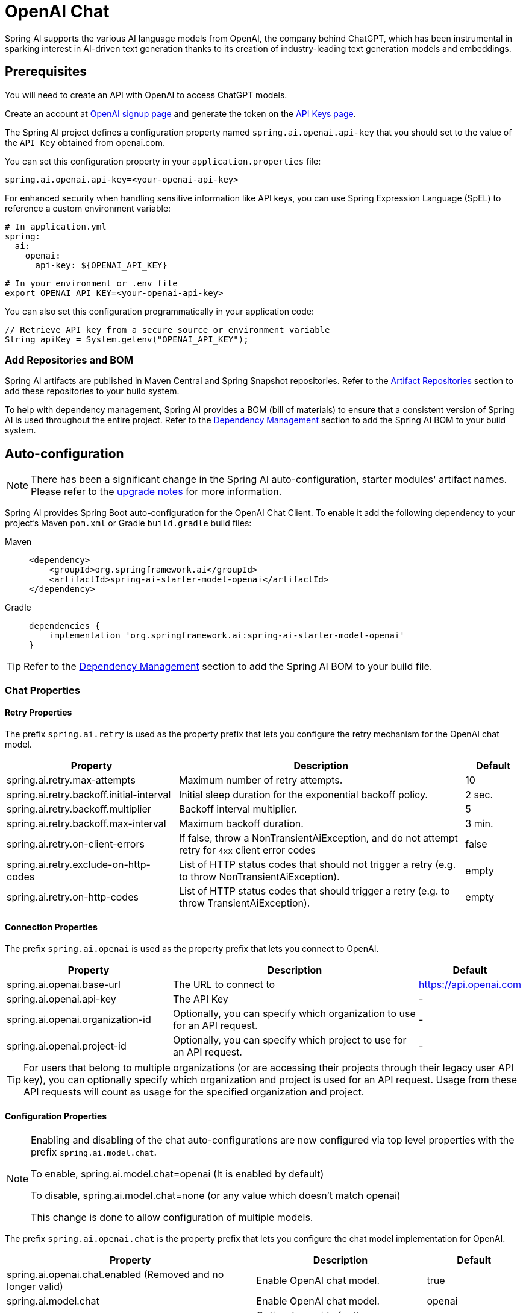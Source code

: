 = OpenAI Chat

Spring AI supports the various AI language models from OpenAI, the company behind ChatGPT, which has been instrumental in sparking interest in AI-driven text generation thanks to its creation of industry-leading text generation models and embeddings.

== Prerequisites

You will need to create an API with OpenAI to access ChatGPT models.

Create an account at https://platform.openai.com/signup[OpenAI signup page] and generate the token on the https://platform.openai.com/account/api-keys[API Keys page].

The Spring AI project defines a configuration property named `spring.ai.openai.api-key` that you should set to the value of the `API Key` obtained from openai.com.

You can set this configuration property in your `application.properties` file:

[source,properties]
----
spring.ai.openai.api-key=<your-openai-api-key>
----

For enhanced security when handling sensitive information like API keys, you can use Spring Expression Language (SpEL) to reference a custom environment variable:

[source,yaml]
----
# In application.yml
spring:
  ai:
    openai:
      api-key: ${OPENAI_API_KEY}
----

[source,bash]
----
# In your environment or .env file
export OPENAI_API_KEY=<your-openai-api-key>
----

You can also set this configuration programmatically in your application code:

[source,java]
----
// Retrieve API key from a secure source or environment variable
String apiKey = System.getenv("OPENAI_API_KEY");
----

=== Add Repositories and BOM

Spring AI artifacts are published in Maven Central and Spring Snapshot repositories.
Refer to the xref:getting-started.adoc#artifact-repositories[Artifact Repositories] section to add these repositories to your build system.

To help with dependency management, Spring AI provides a BOM (bill of materials) to ensure that a consistent version of Spring AI is used throughout the entire project. Refer to the xref:getting-started.adoc#dependency-management[Dependency Management] section to add the Spring AI BOM to your build system.

== Auto-configuration

[NOTE]
====
There has been a significant change in the Spring AI auto-configuration, starter modules' artifact names.
Please refer to the https://docs.spring.io/spring-ai/reference/upgrade-notes.html[upgrade notes] for more information.
====

Spring AI provides Spring Boot auto-configuration for the OpenAI Chat Client.
To enable it add the following dependency to your project's Maven `pom.xml` or Gradle `build.gradle` build files:

[tabs]
======
Maven::
+
[source, xml]
----
<dependency>
    <groupId>org.springframework.ai</groupId>
    <artifactId>spring-ai-starter-model-openai</artifactId>
</dependency>
----

Gradle::
+
[source,groovy]
----
dependencies {
    implementation 'org.springframework.ai:spring-ai-starter-model-openai'
}
----
======

TIP: Refer to the xref:getting-started.adoc#dependency-management[Dependency Management] section to add the Spring AI BOM to your build file.

=== Chat Properties

==== Retry Properties

The prefix `spring.ai.retry` is used as the property prefix that lets you configure the retry mechanism for the OpenAI chat model.

[cols="3,5,1", stripes=even]
|====
| Property | Description | Default

| spring.ai.retry.max-attempts   | Maximum number of retry attempts. |  10
| spring.ai.retry.backoff.initial-interval | Initial sleep duration for the exponential backoff policy. |  2 sec.
| spring.ai.retry.backoff.multiplier | Backoff interval multiplier. |  5
| spring.ai.retry.backoff.max-interval | Maximum backoff duration. |  3 min.
| spring.ai.retry.on-client-errors | If false, throw a NonTransientAiException, and do not attempt retry for `4xx` client error codes | false
| spring.ai.retry.exclude-on-http-codes | List of HTTP status codes that should not trigger a retry (e.g. to throw NonTransientAiException). | empty
| spring.ai.retry.on-http-codes | List of HTTP status codes that should trigger a retry (e.g. to throw TransientAiException). | empty
|====

==== Connection Properties

The prefix `spring.ai.openai` is used as the property prefix that lets you connect to OpenAI.

[cols="3,5,1", stripes=even]
|====
| Property | Description | Default

| spring.ai.openai.base-url        | The URL to connect to |  https://api.openai.com
| spring.ai.openai.api-key         | The API Key           |  -
| spring.ai.openai.organization-id | Optionally, you can specify which organization to use for an API request. |  -
| spring.ai.openai.project-id      | Optionally, you can specify which project to use for an API request. |  -
|====

TIP: For users that belong to multiple organizations (or are accessing their projects through their legacy user API key), you can optionally specify which organization and project is used for an API request.
Usage from these API requests will count as usage for the specified organization and project.

==== Configuration Properties

[NOTE]
====
Enabling and disabling of the chat auto-configurations are now configured via top level properties with the prefix `spring.ai.model.chat`.

To enable, spring.ai.model.chat=openai (It is enabled by default)

To disable, spring.ai.model.chat=none (or any value which doesn't match openai)

This change is done to allow configuration of multiple models.
====

The prefix `spring.ai.openai.chat` is the property prefix that lets you configure the chat model implementation for OpenAI.

[cols="3,5,1", stripes=even]
|====
| Property | Description | Default

| spring.ai.openai.chat.enabled (Removed and no longer valid) | Enable OpenAI chat model.  | true
| spring.ai.model.chat | Enable OpenAI chat model.  | openai
| spring.ai.openai.chat.base-url   | Optional override for the `spring.ai.openai.base-url` property to provide a chat-specific URL. |  -
| spring.ai.openai.chat.completions-path   | The path to append to the base URL. |  `/v1/chat/completions`
| spring.ai.openai.chat.api-key   | Optional override for the `spring.ai.openai.api-key` to provide a chat-specific API Key. |  -
| spring.ai.openai.chat.organization-id | Optionally, you can specify which organization to use for an API request. |  -
| spring.ai.openai.chat.project-id      | Optionally, you can specify which project to use for an API request. |  -
| spring.ai.openai.chat.options.model | Name of the OpenAI chat model to use. You can select between models such as: `gpt-4o`, `gpt-4o-mini`, `gpt-4-turbo`, `gpt-3.5-turbo`, and more. See the https://platform.openai.com/docs/models[models] page for more information. | `gpt-4o-mini`
| spring.ai.openai.chat.options.temperature | The sampling temperature to use that controls the apparent creativity of generated completions. Higher values will make output more random while lower values will make results more focused and deterministic. It is not recommended to modify `temperature` and `top_p` for the same completions request as the interaction of these two settings is difficult to predict. | 0.8
| spring.ai.openai.chat.options.frequencyPenalty | Number between -2.0 and 2.0. Positive values penalize new tokens based on their existing frequency in the text so far, decreasing the model's likelihood to repeat the same line verbatim. | 0.0f
| spring.ai.openai.chat.options.logitBias | Modify the likelihood of specified tokens appearing in the completion. | -
| spring.ai.openai.chat.options.maxTokens | (Deprecated in favour of `maxCompletionTokens`) The maximum number of tokens to generate in the chat completion. The total length of input tokens and generated tokens is limited by the model's context length. | -
| spring.ai.openai.chat.options.maxCompletionTokens | An upper bound for the number of tokens that can be generated for a completion, including visible output tokens and reasoning tokens. | -
| spring.ai.openai.chat.options.n | How many chat completion choices to generate for each input message. Note that you will be charged based on the number of generated tokens across all of the choices. Keep `n` as 1 to minimize costs. | 1
| spring.ai.openai.chat.options.store | Whether to store the output of this chat completion request for use in our model | false
| spring.ai.openai.chat.options.metadata | Developer-defined tags and values used for filtering completions in the chat completion dashboard | empty map
| spring.ai.openai.chat.options.output-modalities | Output types that you would like the model to generate for this request. Most models are capable of generating text, which is the default.
The `gpt-4o-audio-preview` model can also be used to generate audio. To request that this model generate both text and audio responses,
you can use: `text`, `audio`. Not supported for streaming. | -
| spring.ai.openai.chat.options.output-audio | Audio parameters for the audio generation. Required when audio output is requested with `output-modalities`: `audio`.
Requires the `gpt-4o-audio-preview` model and is is not supported for streaming completions. | -
| spring.ai.openai.chat.options.presencePenalty | Number between -2.0 and 2.0. Positive values penalize new tokens based on whether they appear in the text so far, increasing the model's likelihood to talk about new topics. | -
| spring.ai.openai.chat.options.responseFormat.type | Compatible with `GPT-4o`, `GPT-4o mini`, `GPT-4 Turbo` and all `GPT-3.5 Turbo` models newer than `gpt-3.5-turbo-1106`. The `JSON_OBJECT` type enables JSON mode, which guarantees the message the model generates is valid JSON.
The `JSON_SCHEMA` type enables link:https://platform.openai.com/docs/guides/structured-outputs[Structured Outputs] which guarantees the model will match your supplied JSON schema. The JSON_SCHEMA type requires setting the `responseFormat.schema` property as well. | -
| spring.ai.openai.chat.options.responseFormat.name | Response format schema name. Applicable only for `responseFormat.type=JSON_SCHEMA` | custom_schema
| spring.ai.openai.chat.options.responseFormat.schema | Response format JSON schema. Applicable only for `responseFormat.type=JSON_SCHEMA` | -
| spring.ai.openai.chat.options.responseFormat.strict | Response format JSON schema adherence strictness. Applicable only for `responseFormat.type=JSON_SCHEMA` | -
| spring.ai.openai.chat.options.seed | This feature is in Beta. If specified, our system will make a best effort to sample deterministically, such that repeated requests with the same seed and parameters should return the same result. | -
| spring.ai.openai.chat.options.stop | Up to 4 sequences where the API will stop generating further tokens. | -
| spring.ai.openai.chat.options.topP | An alternative to sampling with temperature, called nucleus sampling, where the model considers the results of the tokens with `top_p` probability mass. So 0.1 means only the tokens comprising the top 10% probability mass are considered. We generally recommend altering this or `temperature` but not both. | -
| spring.ai.openai.chat.options.tools | A list of tools the model may call. Currently, only functions are supported as a tool. Use this to provide a list of functions the model may generate JSON inputs for. | -
| spring.ai.openai.chat.options.toolChoice | Controls which (if any) function is called by the model. `none` means the model will not call a function and instead generates a message. `auto` means the model can pick between generating a message or calling a function. Specifying a particular function via `{"type: "function", "function": {"name": "my_function"}}` forces the model to call that function. `none` is the default when no functions are present. `auto` is the default if functions are present. | -
| spring.ai.openai.chat.options.user | A unique identifier representing your end-user, which can help OpenAI to monitor and detect abuse. | -
| spring.ai.openai.chat.options.functions | List of functions, identified by their names, to enable for function calling in a single prompt requests. Functions with those names must exist in the `functionCallbacks` registry. | -
| spring.ai.openai.chat.options.stream-usage | (For streaming only) Set to add an additional chunk with token usage statistics for the entire request. The `choices` field for this chunk is an empty array and all other chunks will also include a usage field, but with a null value. | false
| spring.ai.openai.chat.options.parallel-tool-calls | Whether to enable link:https://platform.openai.com/docs/guides/function-calling/parallel-function-calling[parallel function calling] during tool use. | true
| spring.ai.openai.chat.options.http-headers | Optional HTTP headers to be added to the chat completion request. To override the `api-key` you need to use an `Authorization` header key, and you have to prefix the key value with the `Bearer` prefix. | -
| spring.ai.openai.chat.options.proxy-tool-calls | If true, the Spring AI will not handle the function calls internally, but will proxy them to the client. Then is the client's responsibility to handle the function calls, dispatch them to the appropriate function, and return the results. If false (the default), the Spring AI will handle the function calls internally. Applicable only for chat models with function calling support | false
|====

NOTE: You can override the common `spring.ai.openai.base-url` and `spring.ai.openai.api-key` for the `ChatModel` and `EmbeddingModel` implementations.
The `spring.ai.openai.chat.base-url` and `spring.ai.openai.chat.api-key` properties, if set, take precedence over the common properties.
This is useful if you want to use different OpenAI accounts for different models and different model endpoints.

TIP: All properties prefixed with `spring.ai.openai.chat.options` can be overridden at runtime by adding request-specific <<chat-options>> to the `Prompt` call.

== Runtime Options [[chat-options]]

The https://github.com/spring-projects/spring-ai/blob/main/models/spring-ai-openai/src/main/java/org/springframework/ai/openai/OpenAiChatOptions.java[OpenAiChatOptions.java] class provides model configurations such as the model to use, the temperature, the frequency penalty, etc.

On start-up, the default options can be configured with the `OpenAiChatModel(api, options)` constructor or the `spring.ai.openai.chat.options.*` properties.

At run-time, you can override the default options by adding new, request-specific options to the `Prompt` call.
For example, to override the default model and temperature for a specific request:

[source,java]
----
ChatResponse response = chatModel.call(
    new Prompt(
        "Generate the names of 5 famous pirates.",
        OpenAiChatOptions.builder()
            .model("gpt-4o")
            .temperature(0.4)
        .build()
    ));
----

TIP: In addition to the model specific https://github.com/spring-projects/spring-ai/blob/main/models/spring-ai-openai/src/main/java/org/springframework/ai/openai/OpenAiChatOptions.java[OpenAiChatOptions] you can use a portable https://github.com/spring-projects/spring-ai/blob/main/spring-ai-client-chat/src/main/java/org/springframework/ai/chat/prompt/ChatOptions.java[ChatOptions] instance, created with https://github.com/spring-projects/spring-ai/blob/main/spring-ai-client-chat/src/main/java/org/springframework/ai/chat/prompt/ChatOptionsBuilder.java[ChatOptionsBuilder#builder()].

== Function Calling

You can register custom Java functions with the `OpenAiChatModel` and have the OpenAI model intelligently choose to output a JSON object containing arguments to call one or many of the registered functions.
This is a powerful technique to connect the LLM capabilities with external tools and APIs.
Read more about xref:api/tools.adoc[Tool Calling].

== Multimodal

Multimodality refers to a model's ability to simultaneously understand and process information from various sources, including text, images, audio, and other data formats.
OpenAI supports text, vision, and audio input modalities.

=== Vision

OpenAI models that offer vision multimodal support include `gpt-4`, `gpt-4o`, and `gpt-4o-mini`.
Refer to the link:https://platform.openai.com/docs/guides/vision[Vision] guide for more information.

The OpenAI link:https://platform.openai.com/docs/api-reference/chat/create#chat-create-messages[User Message API] can incorporate a list of base64-encoded images or image urls with the message.
Spring AI’s link:https://github.com/spring-projects/spring-ai/blob/main/spring-ai-model/src/main/java/org/springframework/ai/chat/messages/Message.java[Message] interface facilitates multimodal AI models by introducing the link:https://github.com/spring-projects/spring-ai/blob/main/spring-ai-commons/src/main/java/org/springframework/ai/content/Media.java[Media] type.
This type encompasses data and details regarding media attachments in messages, utilizing Spring’s `org.springframework.util.MimeType` and a `org.springframework.core.io.Resource` for the raw media data.

Below is a code example excerpted from link:https://github.com/spring-projects/spring-ai/blob/c9a3e66f90187ce7eae7eb78c462ec622685de6c/models/spring-ai-openai/src/test/java/org/springframework/ai/openai/chat/OpenAiChatModelIT.java#L293[OpenAiChatModelIT.java], illustrating the fusion of user text with an image using the `gpt-4o` model.

[source,java]
----
var imageResource = new ClassPathResource("/multimodal.test.png");

var userMessage = new UserMessage("Explain what do you see on this picture?",
        new Media(MimeTypeUtils.IMAGE_PNG, this.imageResource));

ChatResponse response = chatModel.call(new Prompt(this.userMessage,
        OpenAiChatOptions.builder().model(OpenAiApi.ChatModel.GPT_4_O.getValue()).build()));
----

TIP: GPT_4_VISION_PREVIEW will continue to be available only to existing users of this model starting June 17, 2024. If you are not an existing user, please use the GPT_4_O or GPT_4_TURBO models. More details https://platform.openai.com/docs/deprecations/2024-06-06-gpt-4-32k-and-vision-preview-models[here]

or the image URL equivalent using the `gpt-4o` model:

[source,java]
----
var userMessage = new UserMessage("Explain what do you see on this picture?",
        new Media(MimeTypeUtils.IMAGE_PNG,
                URI.create("https://docs.spring.io/spring-ai/reference/_images/multimodal.test.png")));

ChatResponse response = chatModel.call(new Prompt(this.userMessage,
        OpenAiChatOptions.builder().model(OpenAiApi.ChatModel.GPT_4_O.getValue()).build()));
----

TIP: You can pass multiple images as well.

The example shows a model taking as an input the `multimodal.test.png` image:

image::multimodal.test.png[Multimodal Test Image, 200, 200, align="left"]

along with the text message "Explain what do you see on this picture?", and generating a response like this:

----
This is an image of a fruit bowl with a simple design. The bowl is made of metal with curved wire edges that
create an open structure, allowing the fruit to be visible from all angles. Inside the bowl, there are two
yellow bananas resting on top of what appears to be a red apple. The bananas are slightly overripe, as
indicated by the brown spots on their peels. The bowl has a metal ring at the top, likely to serve as a handle
for carrying. The bowl is placed on a flat surface with a neutral-colored background that provides a clear
view of the fruit inside.
----

=== Audio

OpenAI models that offer input audio multimodal support include `gpt-4o-audio-preview`.
Refer to the link:https://platform.openai.com/docs/guides/audio[Audio] guide for more information.

The OpenAI link:https://platform.openai.com/docs/api-reference/chat/create#chat-create-messages[User Message API] can incorporate a list of base64-encoded audio files with the message.
Spring AI’s link:https://github.com/spring-projects/spring-ai/blob/main/spring-ai-model/src/main/java/org/springframework/ai/chat/messages/Message.java[Message] interface facilitates multimodal AI models by introducing the link:https://github.com/spring-projects/spring-ai/blob/main/spring-ai-commons/src/main/java/org/springframework/ai/content/Media.java[Media] type.
This type encompasses data and details regarding media attachments in messages, utilizing Spring’s `org.springframework.util.MimeType` and a `org.springframework.core.io.Resource` for the raw media data.
Currently, OpenAI support only the following media types: `audio/mp3` and `audio/wav`.

Below is a code example excerpted from link:https://github.com/spring-projects/spring-ai/blob/c9a3e66f90187ce7eae7eb78c462ec622685de6c/models/spring-ai-openai/src/test/java/org/springframework/ai/openai/chat/OpenAiChatModelIT.java#L442[OpenAiChatModelIT.java], illustrating the fusion of user text with an audio file using the `gpt-4o-audio-preview` model.

[source,java]
----
var audioResource = new ClassPathResource("speech1.mp3");

var userMessage = new UserMessage("What is this recording about?",
        List.of(new Media(MimeTypeUtils.parseMimeType("audio/mp3"), audioResource)));

ChatResponse response = chatModel.call(new Prompt(List.of(userMessage),
        OpenAiChatOptions.builder().model(OpenAiApi.ChatModel.GPT_4_O_AUDIO_PREVIEW).build()));
----

TIP: You can pass multiple audio files as well.

=== Output Audio

OpenAI models that offer input audio multimodal support include `gpt-4o-audio-preview`.
Refer to the link:https://platform.openai.com/docs/guides/audio[Audio] guide for more information.

The OpenAI link:https://platform.openai.com/docs/api-reference/chat/create#chat-create-messages[Assistant Message API] can contain a list of base64-encoded audio files with the message.
Spring AI’s link:https://github.com/spring-projects/spring-ai/blob/main/spring-ai-model/src/main/java/org/springframework/ai/chat/messages/Message.java[Message] interface facilitates multimodal AI models by introducing the link:https://github.com/spring-projects/spring-ai/blob/main/spring-ai-commons/src/main/java/org/springframework/ai/content/Media.java[Media] type.
This type encompasses data and details regarding media attachments in messages, utilizing Spring’s `org.springframework.util.MimeType` and a `org.springframework.core.io.Resource` for the raw media data.
Currently, OpenAI support only the following audio types: `audio/mp3` and `audio/wav`.

Below is a code example, illustrating the response of user text along with an audio byte array, using the `gpt-4o-audio-preview` model:

[source,java]
----
var userMessage = new UserMessage("Tell me joke about Spring Framework");

ChatResponse response = chatModel.call(new Prompt(List.of(userMessage),
        OpenAiChatOptions.builder()
            .model(OpenAiApi.ChatModel.GPT_4_O_AUDIO_PREVIEW)
            .outputModalities(List.of("text", "audio"))
            .outputAudio(new AudioParameters(Voice.ALLOY, AudioResponseFormat.WAV))
            .build()));

String text = response.getResult().getOutput().getContent(); // audio transcript

byte[] waveAudio = response.getResult().getOutput().getMedia().get(0).getDataAsByteArray(); // audio data
----

You have to specify an `audio` modality in the `OpenAiChatOptions` to generate audio output.
The `AudioParameters` class provides the voice and audio format for the audio output.

== Structured Outputs

OpenAI provides custom https://platform.openai.com/docs/guides/structured-outputs[Structured Outputs] APIs that ensure your model generates responses conforming strictly to your provided `JSON Schema`.
In addition to the existing Spring AI model-agnostic xref::api/structured-output-converter.adoc[Structured Output Converter], these APIs offer enhanced control and precision.

NOTE: Currently, OpenAI supports a link:https://platform.openai.com/docs/guides/structured-outputs/supported-schemas[subset of the JSON Schema language] format.

=== Configuration

Spring AI allows you to configure your response format either programmatically using the `OpenAiChatOptions` builder or through application properties.

==== Using the Chat Options Builder

You can set the response format programmatically with the `OpenAiChatOptions` builder as shown below:

[source,java]
----
String jsonSchema = """
        {
            "type": "object",
            "properties": {
                "steps": {
                    "type": "array",
                    "items": {
                        "type": "object",
                        "properties": {
                            "explanation": { "type": "string" },
                            "output": { "type": "string" }
                        },
                        "required": ["explanation", "output"],
                        "additionalProperties": false
                    }
                },
                "final_answer": { "type": "string" }
            },
            "required": ["steps", "final_answer"],
            "additionalProperties": false
        }
        """;

Prompt prompt = new Prompt("how can I solve 8x + 7 = -23",
        OpenAiChatOptions.builder()
            .model(ChatModel.GPT_4_O_MINI)
            .responseFormat(new ResponseFormat(ResponseFormat.Type.JSON_SCHEMA, this.jsonSchema))
            .build());

ChatResponse response = this.openAiChatModel.call(this.prompt);
----

NOTE: Adhere to the OpenAI link:https://platform.openai.com/docs/guides/structured-outputs/supported-schemas[subset of the JSON Schema language] format.

==== Integrating with BeanOutputConverter Utilities

You can leverage existing xref::api/structured-output-converter.adoc#_bean_output_converter[BeanOutputConverter] utilities to automatically generate the JSON Schema from your domain objects and later convert the structured response into domain-specific instances:

--
[tabs]
======
Java::
+
[source,java]
----
record MathReasoning(
    @JsonProperty(required = true, value = "steps") Steps steps,
    @JsonProperty(required = true, value = "final_answer") String finalAnswer) {

    record Steps(
        @JsonProperty(required = true, value = "items") Items[] items) {

        record Items(
            @JsonProperty(required = true, value = "explanation") String explanation,
            @JsonProperty(required = true, value = "output") String output) {
        }
    }
}

var outputConverter = new BeanOutputConverter<>(MathReasoning.class);

var jsonSchema = this.outputConverter.getJsonSchema();

Prompt prompt = new Prompt("how can I solve 8x + 7 = -23",
        OpenAiChatOptions.builder()
            .model(ChatModel.GPT_4_O_MINI)
            .responseFormat(new ResponseFormat(ResponseFormat.Type.JSON_SCHEMA, this.jsonSchema))
            .build());

ChatResponse response = this.openAiChatModel.call(this.prompt);
String content = this.response.getResult().getOutput().getContent();

MathReasoning mathReasoning = this.outputConverter.convert(this.content);
----
Kotlin::
+
[source,kotlin]
----
data class MathReasoning(
	val steps: Steps,
	@get:JsonProperty(value = "final_answer") val finalAnswer: String) {

	data class Steps(val items: Array<Items>) {

		data class Items(
			val explanation: String,
			val output: String)
	}
}

val outputConverter = BeanOutputConverter(MathReasoning::class.java)

val jsonSchema = outputConverter.jsonSchema;

val prompt = Prompt("how can I solve 8x + 7 = -23",
	OpenAiChatOptions.builder()
		.model(ChatModel.GPT_4_O_MINI)
		.responseFormat(ResponseFormat(ResponseFormat.Type.JSON_SCHEMA, jsonSchema))
		.build())

val response = openAiChatModel.call(prompt)
val content = response.getResult().getOutput().getContent()

val mathReasoning = outputConverter.convert(content)
----
======
--

NOTE: Although this is optional for JSON Schema, OpenAI link:https://platform.openai.com/docs/guides/structured-outputs/all-fields-must-be-required#all-fields-must-be-required[mandates] required fields for the structured response to function correctly. Kotlin reflection is used to infer which property are required or not based on the nullability of types and default values of parameters, so for most use case `@get:JsonProperty(required = true)` is not needed. `@get:JsonProperty(value = "custom_name")` can be useful to customize the property name. Make sure to generate the annotation on the related getters with this `@get:` syntax, see link:https://kotlinlang.org/docs/annotations.html#annotation-use-site-targets[related documentation].

==== Configuring via Application Properties

Alternatively, when using the OpenAI auto-configuration, you can configure the desired response format through the following application properties:

[source,application.properties]
----
spring.ai.openai.api-key=YOUR_API_KEY
spring.ai.openai.chat.options.model=gpt-4o-mini

spring.ai.openai.chat.options.response-format.type=JSON_SCHEMA
spring.ai.openai.chat.options.response-format.name=MySchemaName
spring.ai.openai.chat.options.response-format.schema={"type":"object","properties":{"steps":{"type":"array","items":{"type":"object","properties":{"explanation":{"type":"string"},"output":{"type":"string"}},"required":["explanation","output"],"additionalProperties":false}},"final_answer":{"type":"string"}},"required":["steps","final_answer"],"additionalProperties":false}
spring.ai.openai.chat.options.response-format.strict=true
----

== Sample Controller

https://start.spring.io/[Create] a new Spring Boot project and add the `spring-ai-starter-model-openai` to your pom (or gradle) dependencies.

Add an `application.properties` file under the `src/main/resources` directory to enable and configure the OpenAi chat model:

[source,application.properties]
----
spring.ai.openai.api-key=YOUR_API_KEY
spring.ai.openai.chat.options.model=gpt-4o
spring.ai.openai.chat.options.temperature=0.7
----

TIP: Replace the `api-key` with your OpenAI credentials.

This will create an `OpenAiChatModel` implementation that you can inject into your classes.
Here is an example of a simple `@RestController` class that uses the chat model for text generations.

[source,java]
----
@RestController
public class ChatController {

    private final OpenAiChatModel chatModel;

    @Autowired
    public ChatController(OpenAiChatModel chatModel) {
        this.chatModel = chatModel;
    }

    @GetMapping("/ai/generate")
    public Map<String,String> generate(@RequestParam(value = "message", defaultValue = "Tell me a joke") String message) {
        return Map.of("generation", this.chatModel.call(message));
    }

    @GetMapping("/ai/generateStream")
	public Flux<ChatResponse> generateStream(@RequestParam(value = "message", defaultValue = "Tell me a joke") String message) {
        Prompt prompt = new Prompt(new UserMessage(message));
        return this.chatModel.stream(prompt);
    }
}
----

== Manual Configuration

The https://github.com/spring-projects/spring-ai/blob/main/models/spring-ai-openai/src/main/java/org/springframework/ai/openai/OpenAiChatModel.java[OpenAiChatModel] implements the `ChatModel` and `StreamingChatModel` and uses the <<low-level-api>> to connect to the OpenAI service.

Add the `spring-ai-openai` dependency to your project's Maven `pom.xml` file:

[source, xml]
----
<dependency>
    <groupId>org.springframework.ai</groupId>
    <artifactId>spring-ai-openai</artifactId>
</dependency>
----

or to your Gradle `build.gradle` build file.

[source,groovy]
----
dependencies {
    implementation 'org.springframework.ai:spring-ai-openai'
}
----

TIP: Refer to the xref:getting-started.adoc#dependency-management[Dependency Management] section to add the Spring AI BOM to your build file.

Next, create an `OpenAiChatModel` and use it for text generations:

[source,java]
----
var openAiApi = OpenAiApi.builder()
            .apiKey(System.getenv("OPENAI_API_KEY"))
            .build();
var openAiChatOptions = OpenAiChatOptions.builder()
            .model("gpt-3.5-turbo")
            .temperature(0.4)
            .maxTokens(200)
            .build();
var chatModel = new OpenAiChatModel(this.openAiApi, this.openAiChatOptions);

ChatResponse response = this.chatModel.call(
    new Prompt("Generate the names of 5 famous pirates."));

// Or with streaming responses
Flux<ChatResponse> response = this.chatModel.stream(
    new Prompt("Generate the names of 5 famous pirates."));
----

The `OpenAiChatOptions` provides the configuration information for the chat requests.
The `OpenAiApi.Builder` and `OpenAiChatOptions.Builder` are fluent options-builders for API client and chat config respectively.

== Low-level OpenAiApi Client [[low-level-api]]

The https://github.com/spring-projects/spring-ai/blob/main/models/spring-ai-openai/src/main/java/org/springframework/ai/openai/api/OpenAiApi.java[OpenAiApi] provides is lightweight Java client for OpenAI Chat API link:https://platform.openai.com/docs/api-reference/chat[OpenAI Chat API].

Following class diagram illustrates the `OpenAiApi` chat interfaces and building blocks:

image::openai-chat-api.jpg[OpenAiApi Chat API Diagram, width=1000, align="center"]

Here is a simple snippet showing how to use the API programmatically:

[source,java]
----
OpenAiApi openAiApi = OpenAiApi.builder()
            .apiKey(System.getenv("OPENAI_API_KEY"))
            .build();

ChatCompletionMessage chatCompletionMessage =
    new ChatCompletionMessage("Hello world", Role.USER);

// Sync request
ResponseEntity<ChatCompletion> response = this.openAiApi.chatCompletionEntity(
    new ChatCompletionRequest(List.of(this.chatCompletionMessage), "gpt-3.5-turbo", 0.8, false));

// Streaming request
Flux<ChatCompletionChunk> streamResponse = this.openAiApi.chatCompletionStream(
        new ChatCompletionRequest(List.of(this.chatCompletionMessage), "gpt-3.5-turbo", 0.8, true));
----

Follow the https://github.com/spring-projects/spring-ai/blob/main/models/spring-ai-openai/src/main/java/org/springframework/ai/openai/api/OpenAiApi.java[OpenAiApi.java]'s JavaDoc for further information.

=== Low-level API Examples

* The link:https://github.com/spring-projects/spring-ai/blob/main/models/spring-ai-openai/src/test/java/org/springframework/ai/openai/api/OpenAiApiIT.java[OpenAiApiIT.java] tests provide some general examples of how to use the lightweight library.

* The link:https://github.com/spring-projects/spring-ai/blob/main/models/spring-ai-openai/src/test/java/org/springframework/ai/openai/api/tool/OpenAiApiToolFunctionCallIT.java[OpenAiApiToolFunctionCallIT.java] tests show how to use the low-level API to call tool functions.
Based on the link:https://platform.openai.com/docs/guides/function-calling/parallel-function-calling[OpenAI Function Calling] tutorial.

== API Key Management

Spring AI provides flexible API key management through the `ApiKey` interface and its implementations. The default implementation, `SimpleApiKey`, is suitable for most use cases, but you can also create custom implementations for more complex scenarios.

=== Default Configuration

By default, Spring Boot auto-configuration will create an API key bean using the `spring.ai.openai.api-key` property:

[source,properties]
----
spring.ai.openai.api-key=your-api-key-here
----

=== Custom API Key Configuration

You can create a custom instance of `OpenAiApi` with your own `ApiKey` implementation using the builder pattern:

[source,java]
----
ApiKey customApiKey = new ApiKey() {
    @Override
    public String getValue() {
        // Custom logic to retrieve API key
        return "your-api-key-here";
    }
};

OpenAiApi openAiApi = OpenAiApi.builder()
    .apiKey(customApiKey)
    .build();

// Create a chat model with the custom OpenAiApi instance
OpenAiChatmodel chatModel = OpenAiChatModel.builder()
    .openAiApi(openAiApi)
    .build();
// Build the ChatClient using the custom chat model
ChatClient openAiChatClient = ChatClient.builder(chatModel).build();
----

This is useful when you need to:

* Retrieve the API key from a secure key store
* Rotate API keys dynamically
* Implement custom API key selection logic

